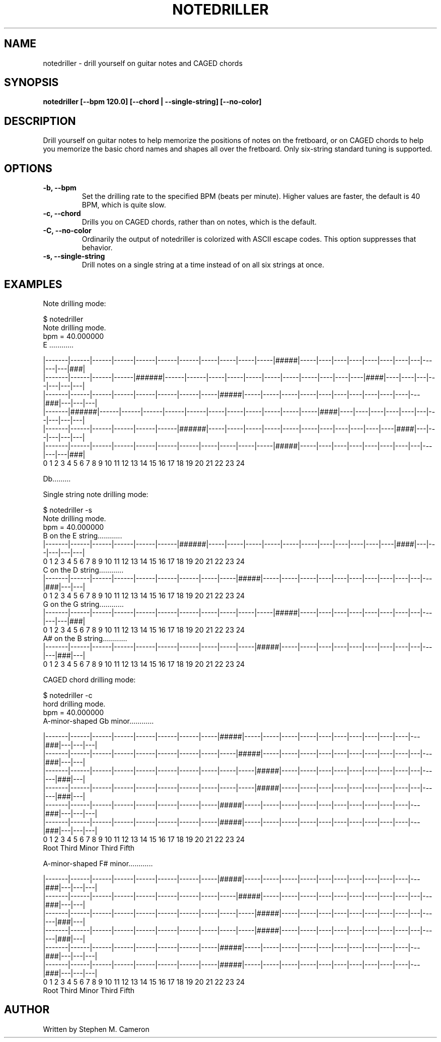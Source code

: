 .TH NOTEDRILLER "1" "JUNE 2025" "NOTEDRILLER" "User Commands"
.SH NAME
notedriller \- drill yourself on guitar notes and CAGED chords
.SH SYNOPSIS
.B notedriller [--bpm 120.0] [--chord | --single-string] [--no-color]

.SH DESCRIPTION
.\" Add any additional description here
.PP
Drill yourself on guitar notes to help memorize the positions of notes on the fretboard,
or on CAGED chords to help you memorize the basic chord names and shapes all over the
fretboard.  Only six-string standard tuning is supported.
.SH OPTIONS
.TP
\fB\-b, --bpm\fR
Set the drilling rate to the specified BPM (beats per minute).  Higher values are
faster, the default is 40 BPM, which is quite slow.
.TP
\fB\-c, --chord\fR
Drills you on CAGED chords, rather than on notes, which is the default.
.TP
\fB\-C, --no-color\fR
Ordinarily the output of notedriller is colorized with ASCII escape codes.
This option suppresses that behavior.
.TP
\fB\-s, --single-string\fR
Drill notes on a single string at a time instead of on all six strings at once.
.SH EXAMPLES
.PP
Note drilling mode:
.nf

$ notedriller
Note drilling mode.
bpm = 40.000000
E ............



 |-------|------|------|------|------|------|------|-----|-----|-----|-----|#####|-----|----|----|----|----|----|----|---|---|---|---|###|
 |-------|------|------|------|######|------|------|-----|-----|-----|-----|-----|-----|----|----|----|####|----|----|---|---|---|---|---|
 |-------|------|------|------|------|------|------|-----|#####|-----|-----|-----|-----|----|----|----|----|----|----|---|###|---|---|---|
 |-------|######|------|------|------|------|------|-----|-----|-----|-----|-----|-----|####|----|----|----|----|----|---|---|---|---|---|
 |-------|------|------|------|------|------|######|-----|-----|-----|-----|-----|-----|----|----|----|----|----|####|---|---|---|---|---|
 |-------|------|------|------|------|------|------|-----|-----|-----|-----|#####|-----|----|----|----|----|----|----|---|---|---|---|###|
 0       1      2      3      4      5      6      7     8     9    10    11    12    13   14   15   16   17   18   19  20  21  22  23  24



Db.........
.fi
.PP
Single string note drilling mode:
.nf

$ notedriller -s
Note drilling mode.
bpm = 40.000000
B  on the E string............
 |-------|------|------|------|------|------|######|-----|-----|-----|-----|-----|-----|----|----|----|----|----|####|---|---|---|---|---|
 0       1      2      3      4      5      6      7     8     9    10    11    12    13   14   15   16   17   18   19  20  21  22  23  24
C  on the D string............
 |-------|------|------|------|------|------|------|-----|-----|#####|-----|-----|-----|----|----|----|----|----|----|---|---|###|---|---|
 0       1      2      3      4      5      6      7     8     9    10    11    12    13   14   15   16   17   18   19  20  21  22  23  24
G  on the G string............
 |-------|------|------|------|------|------|------|-----|-----|-----|-----|#####|-----|----|----|----|----|----|----|---|---|---|---|###|
 0       1      2      3      4      5      6      7     8     9    10    11    12    13   14   15   16   17   18   19  20  21  22  23  24
A# on the B string............
 |-------|------|------|------|------|------|------|-----|-----|-----|#####|-----|-----|----|----|----|----|----|----|---|---|---|###|---|
 0       1      2      3      4      5      6      7     8     9    10    11    12    13   14   15   16   17   18   19  20  21  22  23  24
.fi
.PP
CAGED chord drilling mode:
.nf

$ notedriller -c
hord drilling mode.
bpm = 40.000000
A-minor-shaped Gb minor............



 |-------|------|------|------|------|------|------|-----|#####|-----|-----|-----|-----|----|----|----|----|----|----|---|###|---|---|---|
 |-------|------|------|------|------|------|------|-----|-----|#####|-----|-----|-----|----|----|----|----|----|----|---|---|###|---|---|
 |-------|------|------|------|------|------|------|-----|-----|-----|#####|-----|-----|----|----|----|----|----|----|---|---|---|###|---|
 |-------|------|------|------|------|------|------|-----|-----|-----|#####|-----|-----|----|----|----|----|----|----|---|---|---|###|---|
 |-------|------|------|------|------|------|------|-----|#####|-----|-----|-----|-----|----|----|----|----|----|----|---|###|---|---|---|
 |-------|------|------|------|------|------|------|-----|#####|-----|-----|-----|-----|----|----|----|----|----|----|---|###|---|---|---|
 0       1      2      3      4      5      6      7     8     9    10    11    12    13   14   15   16   17   18   19  20  21  22  23  24
Root  Third  Minor Third  Fifth



A-minor-shaped F# minor............



 |-------|------|------|------|------|------|------|-----|#####|-----|-----|-----|-----|----|----|----|----|----|----|---|###|---|---|---|
 |-------|------|------|------|------|------|------|-----|-----|#####|-----|-----|-----|----|----|----|----|----|----|---|---|###|---|---|
 |-------|------|------|------|------|------|------|-----|-----|-----|#####|-----|-----|----|----|----|----|----|----|---|---|---|###|---|
 |-------|------|------|------|------|------|------|-----|-----|-----|#####|-----|-----|----|----|----|----|----|----|---|---|---|###|---|
 |-------|------|------|------|------|------|------|-----|#####|-----|-----|-----|-----|----|----|----|----|----|----|---|###|---|---|---|
 |-------|------|------|------|------|------|------|-----|#####|-----|-----|-----|-----|----|----|----|----|----|----|---|###|---|---|---|
 0       1      2      3      4      5      6      7     8     9    10    11    12    13   14   15   16   17   18   19  20  21  22  23  24
Root  Third  Minor Third  Fifth
.SH AUTHOR
Written by Stephen M. Cameron
.br

